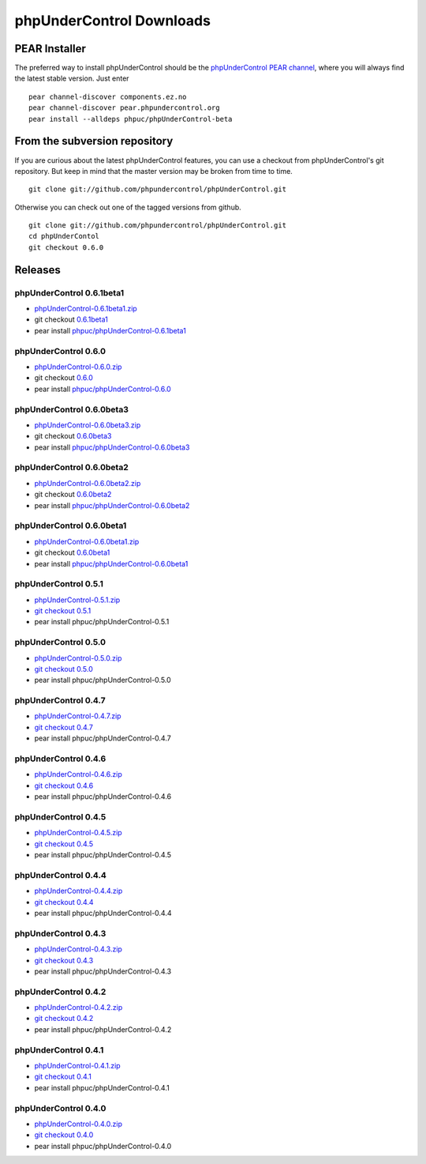 ==========================
phpUnderControl Downloads
==========================

PEAR Installer
--------------

The preferred way to install phpUnderControl should be the 
`phpUnderControl PEAR channel`__, where you will always find 
the latest stable version. Just enter ::

    pear channel-discover components.ez.no
    pear channel-discover pear.phpundercontrol.org
    pear install --alldeps phpuc/phpUnderControl-beta

__ http://pear.phpundercontrol.org

From the subversion repository
------------------------------

If you are curious about the latest phpUnderControl features, you 
can use a checkout from phpUnderControl's git repository. But keep 
in mind that the master version may be broken from time to time. ::

    git clone git://github.com/phpundercontrol/phpUnderControl.git

Otherwise you can check out one of the tagged versions from github. ::

    git clone git://github.com/phpundercontrol/phpUnderControl.git
    cd phpUnderContol
    git checkout 0.6.0

Releases
--------

phpUnderControl 0.6.1beta1
``````````````````````````

* `phpUnderControl-0.6.1beta1.zip`__
* git checkout `0.6.1beta1`__
* pear install `phpuc/phpUnderControl-0.6.1beta1`__

__ http://github.com/phpundercontrol/phpUnderControl/zipball/0.6.1beta1
__ http://github.com/phpundercontrol/phpUnderControl/tree/0.6.1beta1
__ http://pear.phpundercontrol.org/get/phpUnderControl-0.6.1beta1.tgz

phpUnderControl 0.6.0
`````````````````````

* `phpUnderControl-0.6.0.zip`__
* git checkout `0.6.0`__
* pear install `phpuc/phpUnderControl-0.6.0`__

__ http://github.com/phpundercontrol/phpUnderControl/zipball/0.6.0
__ http://github.com/phpundercontrol/phpUnderControl/tree/0.6.0
__ http://pear.phpundercontrol.org/get/phpUnderControl-0.6.0.tgz

phpUnderControl 0.6.0beta3
``````````````````````````

* `phpUnderControl-0.6.0beta3.zip`__
* git checkout `0.6.0beta3`__
* pear install `phpuc/phpUnderControl-0.6.0beta3`__

__ http://github.com/phpundercontrol/phpUnderControl/zipball/0.6.0beta3
__ http://github.com/phpundercontrol/phpUnderControl/tree/0.6.0beta3
__ http://pear.phpundercontrol.org/get/phpUnderControl-0.6.0beta3.tgz

phpUnderControl 0.6.0beta2
``````````````````````````

* `phpUnderControl-0.6.0beta2.zip`__
* git checkout `0.6.0beta2`__
* pear install `phpuc/phpUnderControl-0.6.0beta2`__

__ http://github.com/phpundercontrol/phpUnderControl/zipball/0.6.0beta2
__ http://github.com/phpundercontrol/phpUnderControl/tree/0.6.0beta2
__ http://pear.phpundercontrol.org/get/phpUnderControl-0.6.0beta2.tgz


phpUnderControl 0.6.0beta1
``````````````````````````

* `phpUnderControl-0.6.0beta1.zip`__
* git checkout `0.6.0beta1`__
* pear install `phpuc/phpUnderControl-0.6.0beta1`__

__ http://github.com/phpundercontrol/phpUnderControl/zipball/0.6.0beta1
__ http://github.com/phpundercontrol/phpUnderControl/tree/0.6.0beta1
__ http://pear.phpundercontrol.org/get/phpUnderControl-0.6.0beta1.tgz

phpUnderControl 0.5.1
`````````````````````

* `phpUnderControl-0.5.1.zip`__
* `git checkout 0.5.1`__
* pear install phpuc/phpUnderControl-0.5.1

__ http://github.com/phpundercontrol/phpUnderControl/zipball/0.5.1
__ http://github.com/phpundercontrol/phpUnderControl/tree/0.5.1

phpUnderControl 0.5.0
`````````````````````

* `phpUnderControl-0.5.0.zip`__
* `git checkout 0.5.0`__
* pear install phpuc/phpUnderControl-0.5.0

__ http://github.com/phpundercontrol/phpUnderControl/zipball/0.5.0
__ http://github.com/phpundercontrol/phpUnderControl/tree/0.5.0

phpUnderControl 0.4.7
`````````````````````
* `phpUnderControl-0.4.7.zip`__
* `git checkout 0.4.7`__
* pear install phpuc/phpUnderControl-0.4.7

__ http://github.com/phpundercontrol/phpUnderControl/zipball/0.4.7
__ http://github.com/phpundercontrol/phpUnderControl/tree/0.4.7

phpUnderControl 0.4.6
`````````````````````
* `phpUnderControl-0.4.6.zip`__
* `git checkout 0.4.6`__
* pear install phpuc/phpUnderControl-0.4.6

__ http://github.com/phpundercontrol/phpUnderControl/zipball/0.4.6
__ __ http://github.com/phpundercontrol/phpUnderControl/tree/0.4.6

phpUnderControl 0.4.5
`````````````````````
* `phpUnderControl-0.4.5.zip`__
* `git checkout 0.4.5`__
* pear install phpuc/phpUnderControl-0.4.5

__ http://github.com/phpundercontrol/phpUnderControl/zipball/0.4.5
__ http://github.com/phpundercontrol/phpUnderControl/tree/0.4.5

phpUnderControl 0.4.4
`````````````````````
* `phpUnderControl-0.4.4.zip`__
* `git checkout 0.4.4`__
* pear install phpuc/phpUnderControl-0.4.4

__ http://github.com/phpundercontrol/phpUnderControl/zipball/0.4.4
__ http://github.com/phpundercontrol/phpUnderControl/tree/0.4.4

phpUnderControl 0.4.3
`````````````````````
* `phpUnderControl-0.4.3.zip`__
* `git checkout 0.4.3`__
* pear install phpuc/phpUnderControl-0.4.3

__ http://github.com/phpundercontrol/phpUnderControl/zipball/0.4.3
__ http://github.com/phpundercontrol/phpUnderControl/tree/0.4.3

phpUnderControl 0.4.2
`````````````````````
* `phpUnderControl-0.4.2.zip`__
* `git checkout 0.4.2`__
* pear install phpuc/phpUnderControl-0.4.2

__ http://github.com/phpundercontrol/phpUnderControl/zipball/0.4.2
__ http://github.com/phpundercontrol/phpUnderControl/tree/0.4.2

phpUnderControl 0.4.1
`````````````````````
* `phpUnderControl-0.4.1.zip`__
* `git checkout 0.4.1`__
* pear install phpuc/phpUnderControl-0.4.1

__ http://github.com/phpundercontrol/phpUnderControl/zipball/0.4.1
__ http://github.com/phpundercontrol/phpUnderControl/tree/0.4.1

phpUnderControl 0.4.0
`````````````````````
* `phpUnderControl-0.4.0.zip`__
* `git checkout 0.4.0`__
* pear install phpuc/phpUnderControl-0.4.0

__ http://github.com/phpundercontrol/phpUnderControl/zipball/0.4.0
__ http://github.com/phpundercontrol/phpUnderControl/tree/0.4.0
